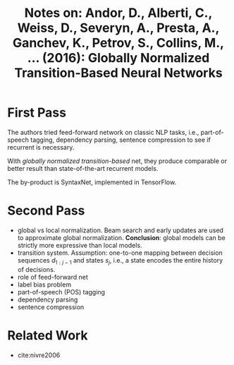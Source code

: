 #+TITLE: Notes on: Andor, D., Alberti, C., Weiss, D., Severyn, A., Presta, A., Ganchev, K., Petrov, S., Collins, M., ... (2016): Globally Normalized Transition-Based Neural Networks
#+KEYWORDS: NLP, part-of-speech tagging, dependency parsing, sentence compression

* First Pass

  The authors tried feed-forward network on classic NLP tasks, i.e.,
  part-of-speech tagging, dependency parsing, sentence compression to
  see if recurrent is necessary.

  With /globally normalized transition-based/ net, they produce
  comparable or better result than state-of-the-art recurrent models.

  The by-product is SyntaxNet, implemented in TensorFlow.

* Second Pass

  - global vs local normalization.  Beam search and early updates are
    used to approximate global normalization.  *Conclusion*: global
    models can be strictly more expressive than local models.
  - transition system.  Assumption: one-to-one mapping between
    decision sequences \(d_{1:j-1}\) and states \(s_j\), i.e., a state
    encodes the entire history of decisions.
  - role of feed-forward net
  - label bias problem
  - part-of-speech (POS) tagging
  - dependency parsing
  - sentence compression

* Related Work

  - cite:nivre2006
